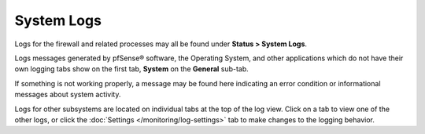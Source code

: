 System Logs
===========

Logs for the firewall and related processes may all be found under
**Status > System Logs**.

Logs messages generated by pfSense® software, the Operating System, and
other applications which do not have their own logging tabs show on the
first tab, **System** on the **General** sub-tab.

If something is not working properly, a message may be found here
indicating an error condition or informational messages about system
activity.

Logs for other subsystems are located on individual tabs at the top of the log
view. Click on a tab to view one of the other logs, or click the :doc:`Settings
</monitoring/log-settings>` tab to make changes to the logging behavior.
